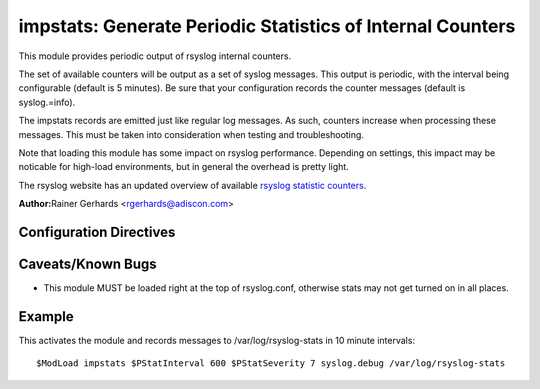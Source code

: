 impstats: Generate Periodic Statistics of Internal Counters
===========================================================

This module provides periodic output of rsyslog internal counters.

The set of available counters will be output as a set of syslog
messages. This output is periodic, with the interval being configurable
(default is 5 minutes). Be sure that your configuration records the
counter messages (default is syslog.=info).

The impstats records are emitted just like regular log messages. As such,
counters increase when processing these messages. This must be taken into
consideration when testing and troubleshooting.

Note that loading this module has some impact on rsyslog performance.
Depending on settings, this impact may be noticable for high-load
environments, but in general the overhead is pretty light.

The rsyslog website has an updated overview of available `rsyslog
statistic counters <http://rsyslog.com/rsyslog-statistic-counter/>`_.

**Author:**\ Rainer Gerhards <rgerhards@adiscon.com>

Configuration Directives
------------------------

.. function:: $PStatInterval <Seconds>

   Sets the interval, in **seconds** at which messages are generated.
   Please note that the actual interval may be a bit longer. We do not
   try to be precise and so the interval is actually a sleep period
   which is entered after generating all messages. So the actual
   interval is what is configured here plus the actual time required to
   generate messages. In general, the difference should not really
   matter.

.. function:: $PStatFacility <numerical facility>

   The numerical syslog facility code to be used for generated
   messages. Default is 5 (syslog).This is useful for filtering
   messages.

.. function:: $PStatSeverity <numerical severity>

   The numerical syslog severity code to be used for generated
   messages. Default is 6 (info).This is useful for filtering messages.

Caveats/Known Bugs
------------------

-  This module MUST be loaded right at the top of rsyslog.conf,
   otherwise stats may not get turned on in all places.

Example
-------

This activates the module and records messages to /var/log/rsyslog-stats
in 10 minute intervals:

::

  $ModLoad impstats $PStatInterval 600 $PStatSeverity 7 syslog.debug /var/log/rsyslog-stats

